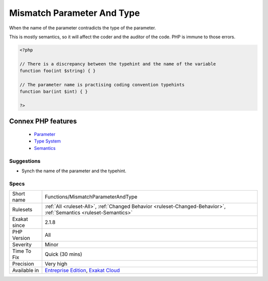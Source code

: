 .. _functions-mismatchparameterandtype:


.. _mismatch-parameter-and-type:

Mismatch Parameter And Type
+++++++++++++++++++++++++++

.. meta::
	:description:
		Mismatch Parameter And Type: When the name of the parameter contradicts the type of the parameter.
	:twitter:card: summary_large_image
	:twitter:site: @exakat
	:twitter:title: Mismatch Parameter And Type
	:twitter:description: Mismatch Parameter And Type: When the name of the parameter contradicts the type of the parameter
	:twitter:creator: @exakat
	:twitter:image:src: https://www.exakat.io/wp-content/uploads/2020/06/logo-exakat.png
	:og:image: https://www.exakat.io/wp-content/uploads/2020/06/logo-exakat.png
	:og:title: Mismatch Parameter And Type
	:og:type: article
	:og:description: When the name of the parameter contradicts the type of the parameter
	:og:url: https://exakat.readthedocs.io/en/latest/Reference/Rules/Mismatch Parameter And Type.html
	:og:locale: en

.. raw:: html


	<script type="application/ld+json">{"@context":"https:\/\/schema.org","@graph":[{"@type":"WebPage","@id":"https:\/\/php-tips.readthedocs.io\/en\/latest\/Reference\/Rules\/Functions\/MismatchParameterAndType.html","url":"https:\/\/php-tips.readthedocs.io\/en\/latest\/Reference\/Rules\/Functions\/MismatchParameterAndType.html","name":"Mismatch Parameter And Type","isPartOf":{"@id":"https:\/\/www.exakat.io\/"},"datePublished":"Fri, 10 Jan 2025 09:46:18 +0000","dateModified":"Fri, 10 Jan 2025 09:46:18 +0000","description":"When the name of the parameter contradicts the type of the parameter","inLanguage":"en-US","potentialAction":[{"@type":"ReadAction","target":["https:\/\/exakat.readthedocs.io\/en\/latest\/Mismatch Parameter And Type.html"]}]},{"@type":"WebSite","@id":"https:\/\/www.exakat.io\/","url":"https:\/\/www.exakat.io\/","name":"Exakat","description":"Smart PHP static analysis","inLanguage":"en-US"}]}</script>

When the name of the parameter contradicts the type of the parameter.

This is mostly semantics, so it will affect the coder and the auditor of the code. PHP is immune to those errors.

.. code-block:: php
   
   <?php
   
   // There is a discrepancy between the typehint and the name of the variable
   function foo(int $string) { }
   
   // The parameter name is practising coding convention typehints
   function bar(int $int) { }
   
   ?>
Connex PHP features
-------------------

  + `Parameter <https://php-dictionary.readthedocs.io/en/latest/dictionary/parameter.ini.html>`_
  + `Type System <https://php-dictionary.readthedocs.io/en/latest/dictionary/type.ini.html>`_
  + `Semantics <https://php-dictionary.readthedocs.io/en/latest/dictionary/semantics.ini.html>`_


Suggestions
___________

* Synch the name of the parameter and the typehint.




Specs
_____

+--------------+-------------------------------------------------------------------------------------------------------------------------+
| Short name   | Functions/MismatchParameterAndType                                                                                      |
+--------------+-------------------------------------------------------------------------------------------------------------------------+
| Rulesets     | :ref:`All <ruleset-All>`, :ref:`Changed Behavior <ruleset-Changed-Behavior>`, :ref:`Semantics <ruleset-Semantics>`      |
+--------------+-------------------------------------------------------------------------------------------------------------------------+
| Exakat since | 2.1.8                                                                                                                   |
+--------------+-------------------------------------------------------------------------------------------------------------------------+
| PHP Version  | All                                                                                                                     |
+--------------+-------------------------------------------------------------------------------------------------------------------------+
| Severity     | Minor                                                                                                                   |
+--------------+-------------------------------------------------------------------------------------------------------------------------+
| Time To Fix  | Quick (30 mins)                                                                                                         |
+--------------+-------------------------------------------------------------------------------------------------------------------------+
| Precision    | Very high                                                                                                               |
+--------------+-------------------------------------------------------------------------------------------------------------------------+
| Available in | `Entreprise Edition <https://www.exakat.io/entreprise-edition>`_, `Exakat Cloud <https://www.exakat.io/exakat-cloud/>`_ |
+--------------+-------------------------------------------------------------------------------------------------------------------------+



